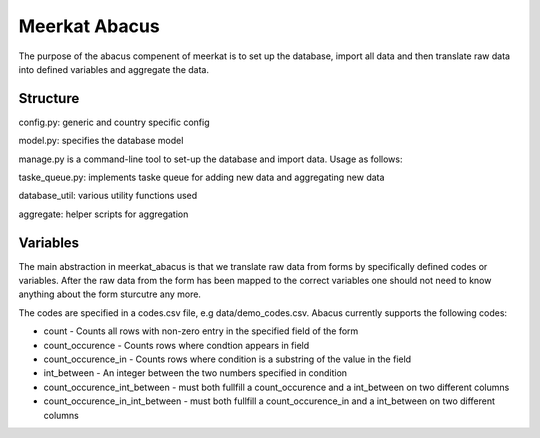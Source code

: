 ===================
Meerkat Abacus
===================

The purpose of the abacus compenent of meerkat is to set up the database, import all data and then translate raw data into defined variables and aggregate the data.

------------------
Structure
------------------
config.py: generic and country specific config

model.py: specifies the database model

manage.py is a command-line tool to set-up the database and import data. Usage as follows: 

.. argparse::
   :module: meerkat_abacus.manage
   :func: parser
   :prog: manage.py

taske_queue.py: implements taske queue for adding new data and aggregating new data

database_util: various utility functions used 

aggregate: helper scripts for aggregation

---------------
Variables
---------------

The main abstraction in meerkat_abacus is that we translate raw data from forms by specifically defined codes or variables. After the raw data from the form has been mapped to the correct variables one should not need to know anything about the form sturcutre any more.

The codes are specified in a codes.csv file, e.g data/demo_codes.csv. Abacus currently supports the following codes:

* count - Counts all rows with non-zero entry in the specified field of the form
* count_occurence - Counts rows where condtion appears in field
* count_occurence_in - Counts rows where condition is a substring of the value in the field
* int_between - An integer between the two numbers specified in condition
* count_occurence_int_between - must both fullfill a count_occurence and a int_between on two different columns
* count_occurence_in_int_between - must both fullfill a count_occurence_in and a int_between on two different columns
